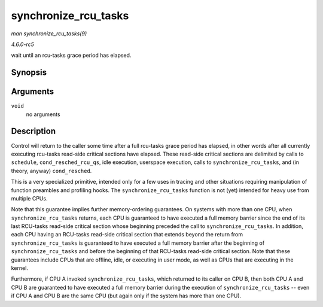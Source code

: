 .. -*- coding: utf-8; mode: rst -*-

.. _API-synchronize-rcu-tasks:

=====================
synchronize_rcu_tasks
=====================

*man synchronize_rcu_tasks(9)*

*4.6.0-rc5*

wait until an rcu-tasks grace period has elapsed.


Synopsis
========

.. c:function:: void synchronize_rcu_tasks( void )

Arguments
=========

``void``
    no arguments


Description
===========

Control will return to the caller some time after a full rcu-tasks grace
period has elapsed, in other words after all currently executing
rcu-tasks read-side critical sections have elapsed. These read-side
critical sections are delimited by calls to ``schedule``,
``cond_resched_rcu_qs``, idle execution, userspace execution, calls to
``synchronize_rcu_tasks``, and (in theory, anyway) ``cond_resched``.

This is a very specialized primitive, intended only for a few uses in
tracing and other situations requiring manipulation of function
preambles and profiling hooks. The ``synchronize_rcu_tasks`` function is
not (yet) intended for heavy use from multiple CPUs.

Note that this guarantee implies further memory-ordering guarantees. On
systems with more than one CPU, when ``synchronize_rcu_tasks`` returns,
each CPU is guaranteed to have executed a full memory barrier since the
end of its last RCU-tasks read-side critical section whose beginning
preceded the call to ``synchronize_rcu_tasks``. In addition, each CPU
having an RCU-tasks read-side critical section that extends beyond the
return from ``synchronize_rcu_tasks`` is guaranteed to have executed a
full memory barrier after the beginning of ``synchronize_rcu_tasks`` and
before the beginning of that RCU-tasks read-side critical section. Note
that these guarantees include CPUs that are offline, idle, or executing
in user mode, as well as CPUs that are executing in the kernel.

Furthermore, if CPU A invoked ``synchronize_rcu_tasks``, which returned
to its caller on CPU B, then both CPU A and CPU B are guaranteed to have
executed a full memory barrier during the execution of
``synchronize_rcu_tasks`` -- even if CPU A and CPU B are the same CPU
(but again only if the system has more than one CPU).


.. ------------------------------------------------------------------------------
.. This file was automatically converted from DocBook-XML with the dbxml
.. library (https://github.com/return42/sphkerneldoc). The origin XML comes
.. from the linux kernel, refer to:
..
.. * https://github.com/torvalds/linux/tree/master/Documentation/DocBook
.. ------------------------------------------------------------------------------
